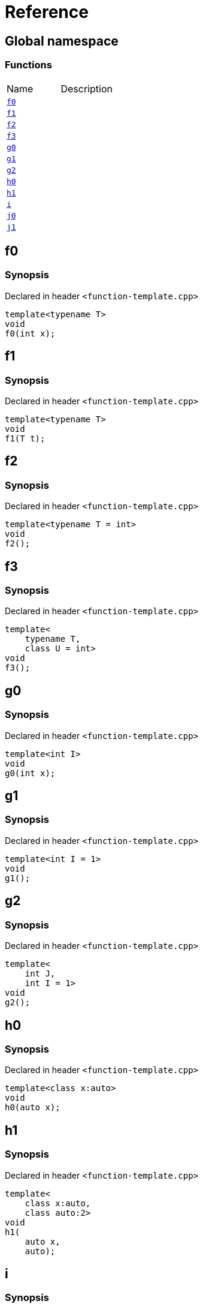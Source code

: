 = Reference
:mrdocs:

[#index]

== Global namespace

=== Functions
[cols=2,separator=¦]
|===
¦Name ¦Description
¦xref:f0.adoc[`f0`]  ¦

¦xref:f1.adoc[`f1`]  ¦

¦xref:f2.adoc[`f2`]  ¦

¦xref:f3.adoc[`f3`]  ¦

¦xref:g0.adoc[`g0`]  ¦

¦xref:g1.adoc[`g1`]  ¦

¦xref:g2.adoc[`g2`]  ¦

¦xref:h0.adoc[`h0`]  ¦

¦xref:h1.adoc[`h1`]  ¦

¦xref:i.adoc[`i`]  ¦

¦xref:j0.adoc[`j0`]  ¦

¦xref:j1.adoc[`j1`]  ¦

|===


[#f0]

== f0



=== Synopsis

Declared in header `<function-template.cpp>`

[source,cpp,subs="verbatim,macros,-callouts"]
----
template<typename T>
void
f0(int x);
----









[#f1]

== f1



=== Synopsis

Declared in header `<function-template.cpp>`

[source,cpp,subs="verbatim,macros,-callouts"]
----
template<typename T>
void
f1(T t);
----









[#f2]

== f2



=== Synopsis

Declared in header `<function-template.cpp>`

[source,cpp,subs="verbatim,macros,-callouts"]
----
template<typename T = int>
void
f2();
----









[#f3]

== f3



=== Synopsis

Declared in header `<function-template.cpp>`

[source,cpp,subs="verbatim,macros,-callouts"]
----
template<
    typename T,
    class U = int>
void
f3();
----









[#g0]

== g0



=== Synopsis

Declared in header `<function-template.cpp>`

[source,cpp,subs="verbatim,macros,-callouts"]
----
template<int I>
void
g0(int x);
----









[#g1]

== g1



=== Synopsis

Declared in header `<function-template.cpp>`

[source,cpp,subs="verbatim,macros,-callouts"]
----
template<int I = 1>
void
g1();
----









[#g2]

== g2



=== Synopsis

Declared in header `<function-template.cpp>`

[source,cpp,subs="verbatim,macros,-callouts"]
----
template<
    int J,
    int I = 1>
void
g2();
----









[#h0]

== h0



=== Synopsis

Declared in header `<function-template.cpp>`

[source,cpp,subs="verbatim,macros,-callouts"]
----
template<class x:auto>
void
h0(auto x);
----









[#h1]

== h1



=== Synopsis

Declared in header `<function-template.cpp>`

[source,cpp,subs="verbatim,macros,-callouts"]
----
template<
    class x:auto,
    class auto:2>
void
h1(
    auto x,
    auto);
----









[#i]

== i



=== Synopsis

Declared in header `<function-template.cpp>`

[source,cpp,subs="verbatim,macros,-callouts"]
----
template<
    typename T = int,
    int I = 1>
void
i();
----









[#j0]

== j0



=== Synopsis

Declared in header `<function-template.cpp>`

[source,cpp,subs="verbatim,macros,-callouts"]
----
template<template<typename U> typename T>
void
j0();
----









[#j1]

== j1



=== Synopsis

Declared in header `<function-template.cpp>`

[source,cpp,subs="verbatim,macros,-callouts"]
----
template<
    template<typename W> typename X,
    template<typename Y> typename Z>
void
j1();
----









Created with MrDocs
